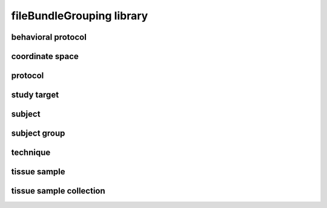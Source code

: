 ##########################
fileBundleGrouping library
##########################

behavioral protocol
-------------------

coordinate space
----------------

protocol
--------

study target
------------

subject
-------

subject group
-------------

technique
---------

tissue sample
-------------

tissue sample collection
------------------------

